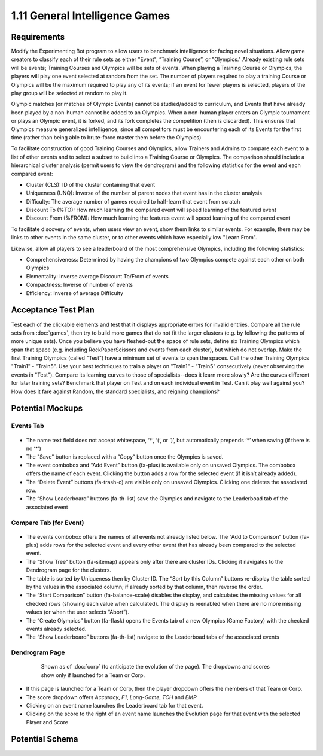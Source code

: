 ===============================
1.11 General Intelligence Games
===============================

Requirements
------------

Modify the Experimenting Bot program to allow users to benchmark 
intelligence for facing novel situations.  Allow game creators to 
classify each of their rule sets as either "Event", “Training 
Course”, or "Olympics." Already existing rule sets will be events; 
Training Courses and Olympics will be sets of events.  When 
playing a Training Course or Olympics, the players will play one 
event selected at random from the set. The number of players 
required to play a training Course or Olympics will be the maximum 
required to play any of its events; if an event for fewer players 
is selected, players of the play group will be selected at random 
to play it.

Olympic matches (or matches of Olympic Events) cannot be 
studied/added to curriculum, and Events that have already been 
played by a non-human cannot be added to an Olympics. When a 
non-human player enters an Olympic tournament or plays an Olympic 
event, it is forked, and its fork completes the competition (then 
is discarded). This ensures that Olympics measure generalized 
intelligence, since all competitors must be encountering each of 
its Events for the first time (rather than being able to 
brute-force master them before the Olympics)

To facilitate construction of good Training Courses and Olympics, 
allow Trainers and Admins to compare each event to a list of other 
events and to select a subset to build into a Training Course or 
Olympics. The comparison should include a hierarchical cluster 
analysis (permit users to view the dendrogram) and the following 
statistics for the event and each compared event:

* Cluster (CLS): ID of the cluster containing that event
* Uniqueness (UNQ): Inverse of the number of parent nodes that 
  event has in the cluster analysis
* Difficulty: The average number of games required to half-learn 
  that event from scratch
* Discount To (%TO): How much learning the compared event will 
  speed learning of the featured event
* Discount From (%FROM): How much learning the features event will 
  speed learning of the compared event

To facilitate discovery of events, when users view an event, show 
them links to similar events. For example, there may be links to 
other events in the same cluster, or to other events which have 
especially low "Learn From".

Likewise, allow all players to see a leaderboard of the most 
comprehensive Olympics, including the following statistics:

* Comprehensiveness: Determined by having the champions of two 
  Olympics compete against each other on both Olympics 
* Elementality: Inverse average Discount To/From of events
* Compactness: Inverse of number of events
* Efficiency: Inverse of average Difficulty


Acceptance Test Plan
--------------------

Test each of the clickable elements and test that it displays 
appropriate errors for invalid entries. Compare all the rule sets 
from :doc:`games`, then try to build more games that do not fit the 
larger clusters (e.g. by following the patterns of more unique 
sets). Once you believe you have fleshed-out the space of rule sets, 
define six Training Olympics which span that space (e.g. including 
RockPaperScissors and events from each cluster), but which do not 
overlap. Make the first Training Olympics (called "Test") have a 
minimum set of events to span the spaces. Call the other Training 
Olympics "Train1" - "Train5". Use your best techniques to train a 
player on "Train1" - "Train5" consecutively (never observing the 
events in "Test"). Compare its learning curves to those of 
specialists--does it learn more slowly? Are the curves different for 
later training sets? Benchmark that player on Test and on each 
individual event in Test. Can it play well against you? How does it 
fare against Random, the standard specialists, and reigning champions?

Potential Mockups
-----------------

Events Tab
~~~~~~~~~~

 .. figure:: images/Events.png

* The name text field does not accept whitespace, ‘\*’, ‘(‘, or ‘)’, 
  but automatically prepends ‘\*’ when saving (if there is no ‘\*’)
* The "Save" button is replaced with a ”Copy” button once the 
  Olympics is saved.
* The event combobox and “Add Event” button (fa-plus) is available 
  only on unsaved Olympics. The combobox offers the name of each 
  event. Clicking the button adds a row for the selected event 
  (if it isn’t already added).
* The “Delete Event” buttons (fa-trash-o) are visible only on unsaved 
  Olympics. Clicking one deletes the associated row.
* The “Show Leaderboard” buttons (fa-th-list) save the Olympics and 
  navigate to the Leaderboad tab of the associated event

Compare Tab (for Event)
~~~~~~~~~~~~~~~~~~~~~~~

 .. figure:: images/Compare.png

* The events combobox offers the names of all events not already 
  listed below. The “Add to Comparison” button (fa-plus) adds rows 
  for the selected event and every other event that has already been 
  compared to the selected event.
* The “Show Tree” button (fa-sitemap) appears only after there are 
  cluster IDs. Clicking it navigates to the Dendrogram page for the 
  clusters.
* The table is sorted by Uniqueness then by Cluster ID. The “Sort 
  by this Column” buttons re-display the table sorted by the values 
  in the associated column; if already sorted by that column, then 
  reverse the order.
* The “Start Comparison” button (fa-balance-scale) disables the 
  display, and calculates the missing values for all checked rows 
  (showing each value when calculated). The display is reenabled 
  when there are no more missing values (or when the user selects
  “Abort”). 
* The “Create Olympics” button (fa-flask) opens the Events tab of a 
  new Olympics (Game Factory) with the checked events already 
  selected.
* The “Show Leaderboard” buttons (fa-th-list) navigate to the 
  Leaderboad tabs of the associated events

Dendrogram Page
~~~~~~~~~~~~~~~

 .. figure:: images/Dendrogram.png
 
   Shown as of :doc:`corp` (to anticipate the evolution of the page).
   The dropdowns and scores show only if launched for a Team or 
   Corp. 
   
* If this page is launched for a Team or Corp, then the player 
  dropdown offers the members of that Team or Corp.
* The score dropdown offers *Accuracy*, *F1*, *Long-Game*, *TCH* 
  and *EMP*
* Clicking on an event name launches the Leaderboard tab for that 
  event.
* Clicking on the score to the right of an event name launches the 
  Evolution page for that event with the selected Player and Score

 
Potential Schema
----------------


